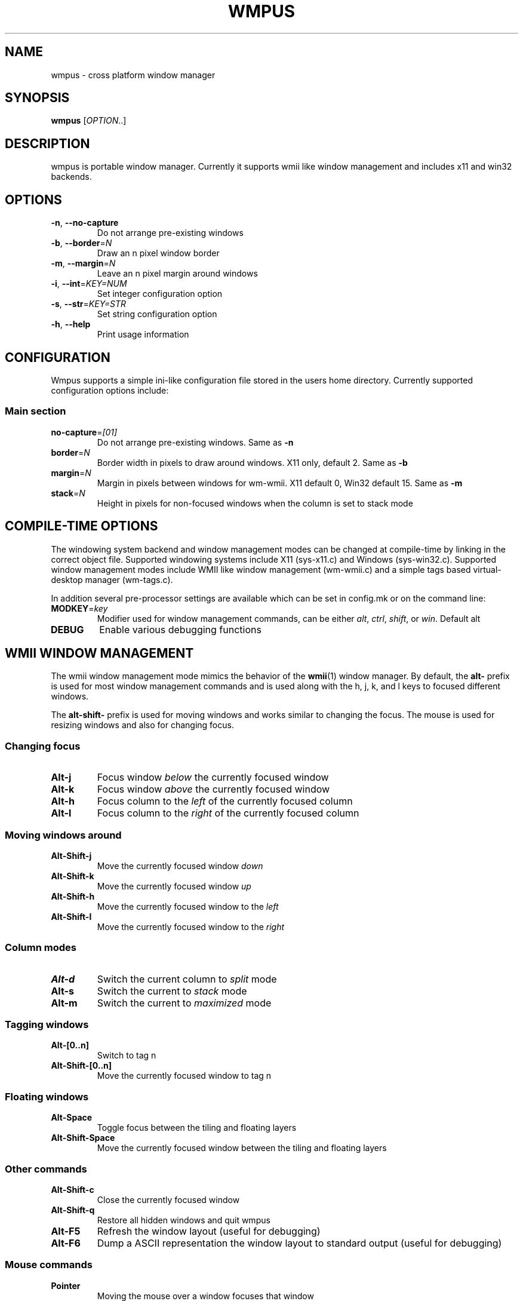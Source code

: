 .TH WMPUS 1 "June 2012" wmpus
.SH NAME
wmpus \- cross platform window manager
.SH SYNOPSIS
.B wmpus\fR [\fIOPTION\fR..]
.SH DESCRIPTION
wmpus is portable window manager. Currently it supports wmii like window
management and includes x11 and win32 backends.
.SH OPTIONS
.TP
.B -n\fR, \fB--no-capture\fR
Do not arrange pre-existing windows
.TP
.B -b\fR, \fB--border\fR=\fIN\fR
Draw an n pixel window border
.TP
.B -m\fR, \fB--margin\fR=\fIN\fR
Leave an n pixel margin around windows
.TP
.B -i\fR, \fB--int\fR=\fIKEY=NUM\fR
Set integer configuration option
.TP
.B -s\fR, \fB--str\fR=\fIKEY=STR\fR
Set string configuration option
.TP
.B -h\fR, \fB--help\fR
Print usage information
.SH CONFIGURATION
Wmpus supports a simple ini-like configuration file stored in the users home
directory. Currently supported configuration options include:
.SS Main section
.TP
.B no-capture\fR=\fI[01]\fR
Do not arrange pre-existing windows. Same as \fB-n\fR
.TP
.B border\fR=\fIN\fR
Border width in pixels to draw around windows. X11 only, default 2. Same as
\fB-b\fR
.TP
.B margin\fR=\fIN\fR
Margin in pixels between windows for wm-wmii. X11 default 0, Win32 default 15.
Same as \fB-m\fR
.TP
.B stack\fR=\fIN\fR
Height in pixels for non-focused windows when the column is set to stack mode
.SH COMPILE-TIME OPTIONS
The windowing system backend and window management modes can be changed at
compile-time by linking in the correct object file. Supported windowing systems
include X11 (sys-x11.c) and Windows (sys-win32.c). Supported window management
modes include WMII like window management (wm-wmii.c) and a simple tags based
virtual-desktop manager (wm-tags.c).
.P
In addition several pre-processor settings are available which can be set in
config.mk or on the command line:
.TP
.B MODKEY\fR=\fIkey\fR
Modifier used for window management commands, can be either \fIalt\fR,
\fIctrl\fR, \fIshift\fR, or \fIwin\fR. Default alt
.TP
.B DEBUG\fR
Enable various debugging functions
.P
.SH WMII WINDOW MANAGEMENT
The wmii window management mode mimics the behavior of the \fBwmii\fR(1) window
manager. By default, the \fBalt\-\fR prefix is used for most window management
commands and is used along with the h, j, k, and l keys to focused different
windows.
.P
The \fBalt\-shift\-\fR prefix is used for moving windows and works similar to
changing the focus. The mouse is used for resizing windows and also for
changing focus.
.SS Changing focus
.TP
.B Alt\-j
Focus window \fIbelow\fR the currently focused window
.TP
.B Alt\-k
Focus window \fIabove\fR the currently focused window
.TP
.B Alt\-h
Focus column to the \fIleft\fR of the currently focused column
.TP
.B Alt\-l
Focus column to the \fIright\fR of the currently focused column
.SS Moving windows around
.TP
.B Alt\-Shift\-j
Move the currently focused window \fIdown\fR
.TP
.B Alt\-Shift\-k
Move the currently focused window \fIup\fR
.TP
.B Alt\-Shift\-h
Move the currently focused window to the \fIleft\fR
.TP
.B Alt\-Shift\-l
Move the currently focused window to the \fIright\fR
.SS Column modes
.TP
.B Alt\-d
Switch the current column to \fIsplit\fR mode
.TP
.B Alt\-s
Switch the current to \fIstack\fR mode
.TP
.B Alt\-m
Switch the current to \fImaximized\fR mode
.SS Tagging windows
.TP
.B Alt\-[0..n]
Switch to tag n
.TP
.B Alt\-Shift\-[0..n]
Move the currently focused window to tag n
.SS Floating windows
.TP
.B Alt-Space
Toggle focus between the tiling and floating layers
.TP
.B Alt-Shift-Space
Move the currently focused window between the tiling and floating layers
.SS Other commands
.TP
.B Alt-Shift-c
Close the currently focused window
.TP
.B Alt-Shift-q
Restore all hidden windows and quit wmpus
.TP
.B Alt-F5
Refresh the window layout (useful for debugging)
.TP
.B Alt-F6
Dump a ASCII representation the window layout to standard output (useful for
debugging)
.SS Mouse commands
.TP
.B Pointer
Moving the mouse over a window focuses that window
.TP
.B Button1
Click in a floating window brings it to the top
.TP
.B Alt-Button1
Click and drag moves a floating window under the cursor
.TP
.B Alt-Button3
Click and drag resizes the window under the cursor
.SH X11 BACKEND
The X11 backend draws a small 2px border around each window. The border for the
currently focused window is set to a lighter color than the rest.
.SH WIN32 BACKEND
The Win32 backend uses the existing window borders and title bars. It also
leaves a narrow space between the windows so that they look more natural in a
Windows environment.
.SH FILES
.TP
~/.wmpus
The wmpus configuration file
.SH SEE ALSO
.BR wmii (1),
.BR dwm (1),
.BR dzen (1)
.SH BUGS
Many
